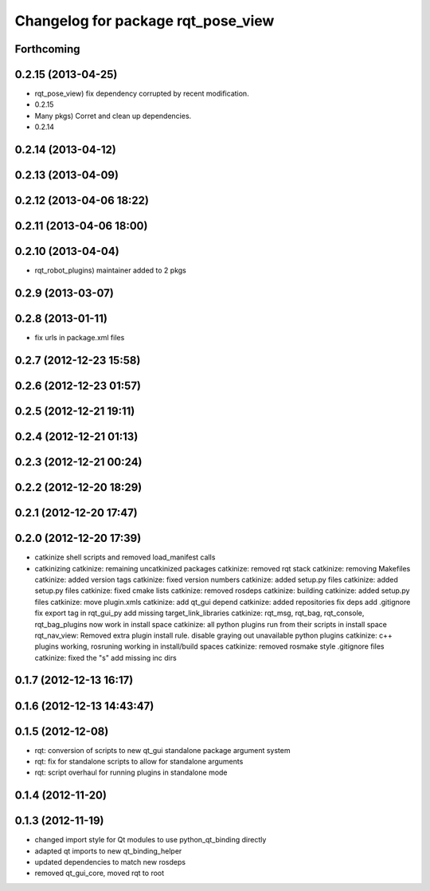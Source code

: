 ^^^^^^^^^^^^^^^^^^^^^^^^^^^^^^^^^^^
Changelog for package rqt_pose_view
^^^^^^^^^^^^^^^^^^^^^^^^^^^^^^^^^^^

Forthcoming
-----------

0.2.15 (2013-04-25)
-------------------
* rqt_pose_view) fix dependency corrupted by recent modification.
* 0.2.15
* Many pkgs) Corret and clean up dependencies.
* 0.2.14

0.2.14 (2013-04-12)
-------------------

0.2.13 (2013-04-09)
-------------------

0.2.12 (2013-04-06 18:22)
-------------------------

0.2.11 (2013-04-06 18:00)
-------------------------

0.2.10 (2013-04-04)
-------------------
* rqt_robot_plugins) maintainer added to 2 pkgs

0.2.9 (2013-03-07)
------------------

0.2.8 (2013-01-11)
------------------
* fix urls in package.xml files

0.2.7 (2012-12-23 15:58)
------------------------

0.2.6 (2012-12-23 01:57)
------------------------

0.2.5 (2012-12-21 19:11)
------------------------

0.2.4 (2012-12-21 01:13)
------------------------

0.2.3 (2012-12-21 00:24)
------------------------

0.2.2 (2012-12-20 18:29)
------------------------

0.2.1 (2012-12-20 17:47)
------------------------

0.2.0 (2012-12-20 17:39)
------------------------
* catkinize shell scripts and removed load_manifest calls
* catkinizing
  catkinize: remaining uncatkinized packages
  catkinize: removed rqt stack
  catkinize: removing Makefiles
  catkinize: added version tags
  catkinize: fixed version numbers
  catkinize: added setup.py files
  catkinize: added setup.py files
  catkinize: fixed cmake lists
  catkinize: removed rosdeps
  catkinize: building
  catkinize: added setup.py files
  catkinize: move plugin.xmls
  catkinize: add qt_gui depend
  catkinize: added repositories
  fix deps
  add .gitignore
  fix export tag in rqt_gui_py
  add missing target_link_libraries
  catkinize: rqt_msg, rqt_bag, rqt_console, rqt_bag_plugins now work in install space
  catkinize: all python plugins run from their scripts in install space
  rqt_nav_view: Removed extra plugin install rule.
  disable graying out unavailable python plugins
  catkinize: c++ plugins working, rosruning working in install/build spaces
  catkinize: removed rosmake style .gitignore files
  catkinize: fixed the "s"
  add missing inc dirs

0.1.7 (2012-12-13 16:17)
------------------------

0.1.6 (2012-12-13 14:43:47)
---------------------------

0.1.5 (2012-12-08)
------------------
* rqt: conversion of scripts to new qt_gui standalone package argument system
* rqt: fix for standalone scripts to allow for standalone arguments
* rqt: script overhaul for running plugins in standalone mode

0.1.4 (2012-11-20)
------------------

0.1.3 (2012-11-19)
------------------
* changed import style for Qt modules to use python_qt_binding directly
* adapted qt imports to new qt_binding_helper
* updated dependencies to match new rosdeps
* removed qt_gui_core, moved rqt to root
